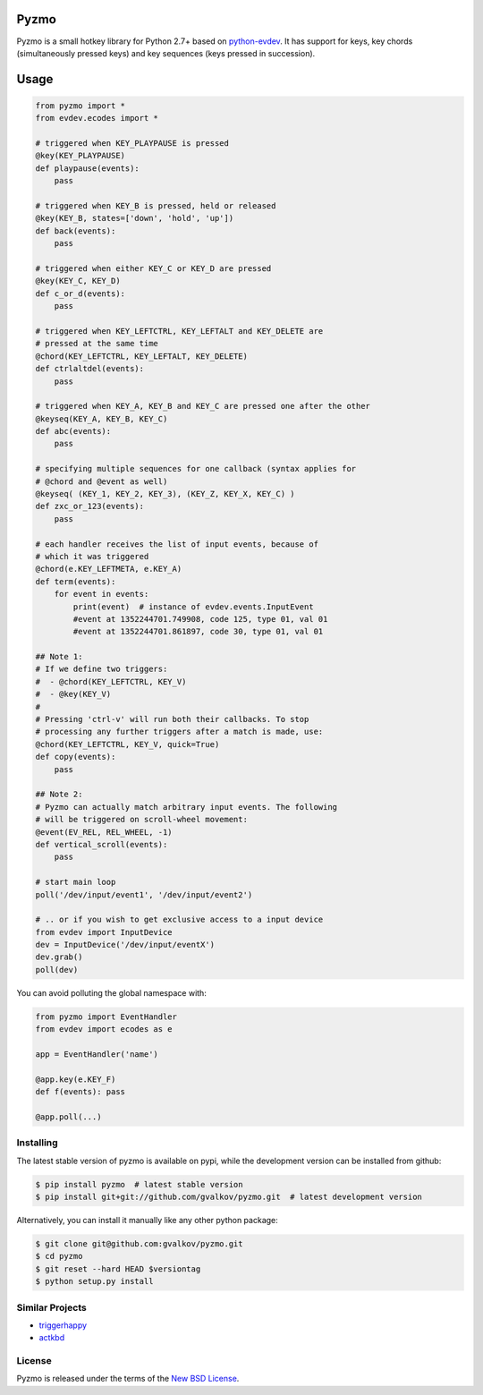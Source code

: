 Pyzmo
=====

Pyzmo is a small hotkey library for Python 2.7+ based on
python-evdev_. It has support for keys, key chords (simultaneously
pressed keys) and key sequences (keys pressed in succession).


Usage
=====

.. code-block:: python

   from pyzmo import *
   from evdev.ecodes import *

   # triggered when KEY_PLAYPAUSE is pressed
   @key(KEY_PLAYPAUSE)
   def playpause(events):
       pass

   # triggered when KEY_B is pressed, held or released
   @key(KEY_B, states=['down', 'hold', 'up'])
   def back(events):
       pass

   # triggered when either KEY_C or KEY_D are pressed
   @key(KEY_C, KEY_D)
   def c_or_d(events):
       pass

   # triggered when KEY_LEFTCTRL, KEY_LEFTALT and KEY_DELETE are
   # pressed at the same time
   @chord(KEY_LEFTCTRL, KEY_LEFTALT, KEY_DELETE)
   def ctrlaltdel(events):
       pass

   # triggered when KEY_A, KEY_B and KEY_C are pressed one after the other
   @keyseq(KEY_A, KEY_B, KEY_C)
   def abc(events):
       pass

   # specifying multiple sequences for one callback (syntax applies for
   # @chord and @event as well)
   @keyseq( (KEY_1, KEY_2, KEY_3), (KEY_Z, KEY_X, KEY_C) )
   def zxc_or_123(events):
       pass

   # each handler receives the list of input events, because of
   # which it was triggered
   @chord(e.KEY_LEFTMETA, e.KEY_A)
   def term(events):
       for event in events:
           print(event)  # instance of evdev.events.InputEvent
           #event at 1352244701.749908, code 125, type 01, val 01
           #event at 1352244701.861897, code 30, type 01, val 01

   ## Note 1:
   # If we define two triggers:
   #  - @chord(KEY_LEFTCTRL, KEY_V)
   #  - @key(KEY_V)
   #
   # Pressing 'ctrl-v' will run both their callbacks. To stop
   # processing any further triggers after a match is made, use:
   @chord(KEY_LEFTCTRL, KEY_V, quick=True)
   def copy(events):
       pass

   ## Note 2:
   # Pyzmo can actually match arbitrary input events. The following
   # will be triggered on scroll-wheel movement:
   @event(EV_REL, REL_WHEEL, -1)
   def vertical_scroll(events):
       pass

   # start main loop
   poll('/dev/input/event1', '/dev/input/event2')

   # .. or if you wish to get exclusive access to a input device 
   from evdev import InputDevice
   dev = InputDevice('/dev/input/eventX')
   dev.grab()
   poll(dev)


You can avoid polluting the global namespace with:

.. code-block:: python

   from pyzmo import EventHandler
   from evdev import ecodes as e

   app = EventHandler('name')

   @app.key(e.KEY_F)
   def f(events): pass

   @app.poll(...)


Installing
----------

The latest stable version of pyzmo is available on pypi, while the
development version can be installed from github:

.. code-block:: bash

    $ pip install pyzmo  # latest stable version
    $ pip install git+git://github.com/gvalkov/pyzmo.git  # latest development version

Alternatively, you can install it manually like any other python package:

.. code-block:: bash

    $ git clone git@github.com:gvalkov/pyzmo.git
    $ cd pyzmo
    $ git reset --hard HEAD $versiontag
    $ python setup.py install


Similar Projects
----------------

- triggerhappy_

- actkbd_


License
-------

Pyzmo is released under the terms of the `New BSD License`_.


.. _python-evdev:      https://github.com:gvalkov/python-evdev.git
.. _triggerhappy:      https://github.com/wertarbyte/triggerhappy.git
.. _actkbd:            http://users.softlab.ece.ntua.gr/~thkala/projects/actkbd/
.. _`NEW BSD License`: https://raw.github.com/gvalkov/pyzmo/master/LICENSE

